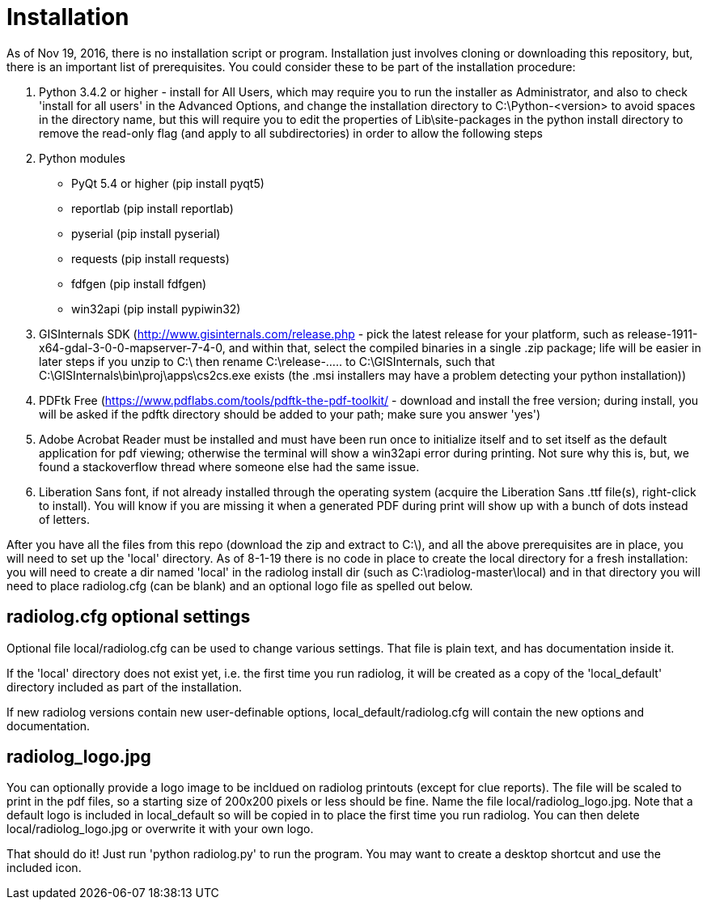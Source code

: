 = Installation

As of Nov 19, 2016, there is no installation script or program.  
Installation just involves cloning or downloading this repository, but, there is an important list of prerequisites.  
You could consider these to be part of the installation procedure:

1. Python 3.4.2 or higher - install for All Users, which may require you to run the installer as Administrator, and also to check 'install for all users' in the Advanced Options, and change the installation directory to C:\Python-<version> to avoid spaces in the directory name, but this will require you to edit the properties of Lib\site-packages in the python install directory to remove the read-only flag (and apply to all subdirectories) in order to allow the following steps
2. Python modules
 * PyQt 5.4 or higher (pip install pyqt5)
 * reportlab (pip install reportlab)
 * pyserial (pip install pyserial)
 * requests (pip install requests)
 * fdfgen (pip install fdfgen)
 * win32api (pip install pypiwin32)
3. GISInternals SDK (http://www.gisinternals.com/release.php - pick the latest release for your platform, such as release-1911-x64-gdal-3-0-0-mapserver-7-4-0, and within that, select the compiled binaries in a single .zip package; life will be easier in later steps if you unzip to C:\ then rename C:\release-..... to C:\GISInternals, such that C:\GISInternals\bin\proj\apps\cs2cs.exe exists  (the .msi installers may have a problem detecting your python installation))
4. PDFtk Free (https://www.pdflabs.com/tools/pdftk-the-pdf-toolkit/ - download and install the free version; during install, you will be asked if the pdftk directory should be added to your path; make sure you answer 'yes')
5. Adobe Acrobat Reader must be installed and must have been run once to initialize itself and to set itself as the default application for pdf viewing; otherwise the terminal will show a win32api error during printing.  Not sure why this is, but, we found a stackoverflow thread where someone else had the same issue.
6. Liberation Sans font, if not already installed through the operating system (acquire the Liberation Sans .ttf file(s), right-click to install).  You will know if you are missing it when a generated PDF during print will show up with a bunch of dots instead of letters.

After you have all the files from this repo (download the zip and extract to C:\), and all the above prerequisites are in place, you will need to set up the 'local' directory.  
As of 8-1-19 there is no code in place to create the local directory for a fresh installation: you will need to create a dir named 'local' in the radiolog install dir (such as C:\radiolog-master\local) and in that directory you will need to place radiolog.cfg (can be blank) and an optional logo file as spelled out below.

== radiolog.cfg optional settings

Optional file local/radiolog.cfg can be used to change various settings.
That file is plain text, and has documentation inside it.

If the 'local' directory does not exist yet, i.e. the first time you run radiolog, it will be created as a copy of the 'local_default' directory included as part of the installation.

If new radiolog versions contain new user-definable options, local_default/radiolog.cfg will contain the new options and documentation.

== radiolog_logo.jpg

You can optionally provide a logo image to be incldued on radiolog printouts (except for clue reports).  
The file will be scaled to print in the pdf files, so a starting size of 200x200 pixels or less should be fine.  
Name the file local/radiolog_logo.jpg.  
Note that a default logo is included in local_default so will be copied in to place the first time you run radiolog.  
You can then delete local/radiolog_logo.jpg or overwrite it with your own logo.

That should do it!
Just run 'python radiolog.py' to run the program.  
You may want to create a desktop shortcut and use the included icon.

